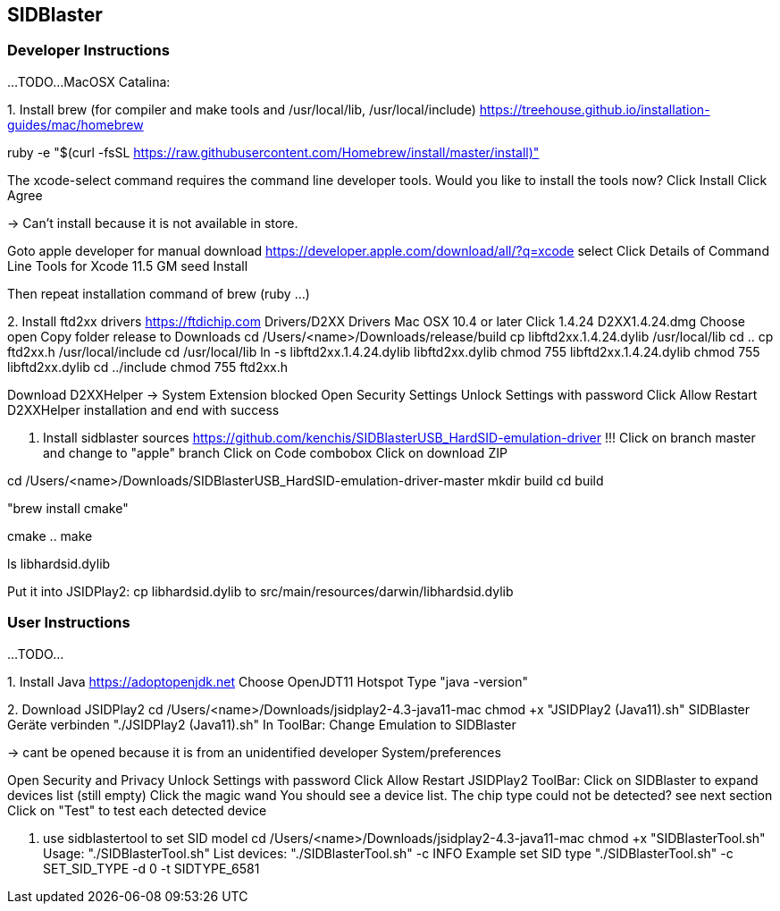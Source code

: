 == SIDBlaster

=== Developer Instructions

...TODO...
MacOSX Catalina:

1.
Install brew (for compiler and make tools and /usr/local/lib, /usr/local/include)
https://treehouse.github.io/installation-guides/mac/homebrew

ruby -e "$(curl -fsSL https://raw.githubusercontent.com/Homebrew/install/master/install)"

The xcode-select command requires the command line developer tools. Would you like to install the tools now?
Click Install
Click Agree

-> Can't install because it is not available in store.

Goto apple developer for manual download
https://developer.apple.com/download/all/?q=xcode select
Click Details of
Command Line Tools for Xcode 11.5 GM seed
Install

Then repeat installation command of brew (ruby ...)

2.
Install ftd2xx drivers
https://ftdichip.com
Drivers/D2XX Drivers
Mac OSX 10.4 or later
Click 1.4.24
D2XX1.4.24.dmg
Choose open
Copy folder release to Downloads
cd /Users/<name>/Downloads/release/build
cp libftd2xx.1.4.24.dylib /usr/local/lib
cd ..
cp ftd2xx.h /usr/local/include
cd /usr/local/lib
ln -s libftd2xx.1.4.24.dylib libftd2xx.dylib
chmod 755 libftd2xx.1.4.24.dylib
chmod 755 libftd2xx.dylib
cd ../include
chmod 755 ftd2xx.h

Download D2XXHelper
-> System Extension blocked
Open Security Settings
Unlock Settings with password
Click Allow
Restart D2XXHelper installation and end with success

3. Install sidblaster sources
https://github.com/kenchis/SIDBlasterUSB_HardSID-emulation-driver
!!! Click on branch master and change to "apple" branch
Click on Code combobox
Click on download ZIP

cd /Users/<name>/Downloads/SIDBlasterUSB_HardSID-emulation-driver-master
mkdir build
cd build

"brew install cmake"

cmake ..
make

ls libhardsid.dylib

Put it into JSIDPlay2:
cp libhardsid.dylib to src/main/resources/darwin/libhardsid.dylib

=== User Instructions

...TODO...

1.
Install Java
https://adoptopenjdk.net
Choose OpenJDT11 Hotspot
Type "java -version"

2.
Download JSIDPlay2
cd /Users/<name>/Downloads/jsidplay2-4.3-java11-mac
chmod +x "JSIDPlay2 (Java11).sh"
SIDBlaster Geräte verbinden
"./JSIDPlay2 (Java11).sh"
In ToolBar: Change Emulation to SIDBlaster

-> cant be opened because it is from an unidentified developer
System/preferences

Open Security and Privacy
Unlock Settings with password
Click Allow
Restart JSIDPlay2
ToolBar: Click on SIDBlaster to expand devices list (still empty)
Click the magic wand
You should see a device list. The chip type could not be detected? see next section
Click on "Test" to test each detected device

3. use sidblastertool to set SID model
cd /Users/<name>/Downloads/jsidplay2-4.3-java11-mac
chmod +x "SIDBlasterTool.sh"
Usage:
"./SIDBlasterTool.sh"
List devices:
"./SIDBlasterTool.sh" -c INFO
Example set SID type
"./SIDBlasterTool.sh" -c SET_SID_TYPE -d 0 -t SIDTYPE_6581
